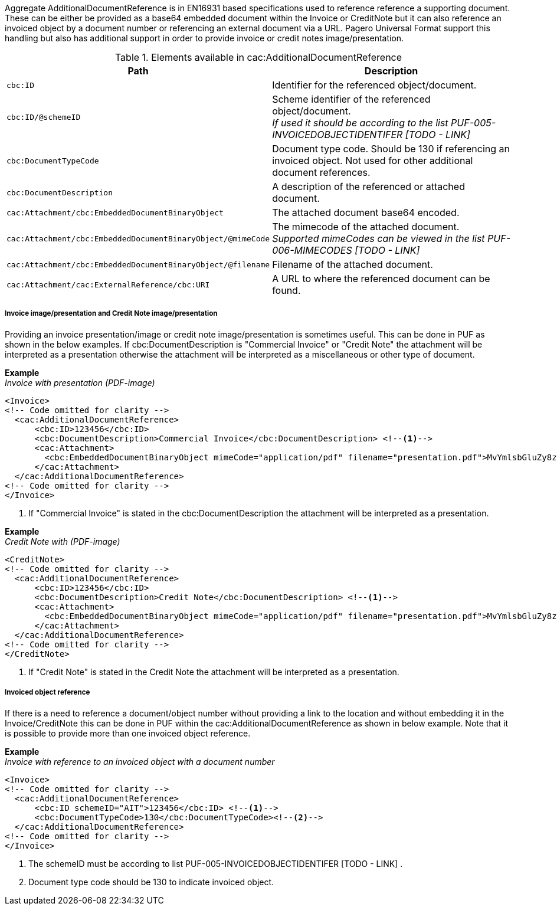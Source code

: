 Aggregate AdditionalDocumentReference is in EN16931 based specifications used to reference reference a supporting document. These can be either be provided as a
base64 embedded document within the Invoice or CreditNote but it can also reference an invoiced object by a document number or referencing an external document via a URL.
Pagero Universal Format support this handling but also has additional support in order to provide invoice or credit notes image/presentation.

.Elements available in cac:AdditionalDocumentReference
|===
|Path |Description

|`cbc:ID`
|Identifier for the referenced object/document.
|`cbc:ID/@schemeID`
|Scheme identifier of the referenced object/document. +
__If used it should be according to the list PUF-005-INVOICEDOBJECTIDENTIFER [TODO - LINK]__
|`cbc:DocumentTypeCode`
|Document type code. Should be 130 if referencing an invoiced object. Not used for other additional document references.
|`cbc:DocumentDescription`
|A description of the referenced or attached document.
|`cac:Attachment/cbc:EmbeddedDocumentBinaryObject`
|The attached document base64 encoded.
|`cac:Attachment/cbc:EmbeddedDocumentBinaryObject/@mimeCode`
|The mimecode of the attached document. +
__Supported mimeCodes can be viewed in the list PUF-006-MIMECODES [TODO - LINK]__
|`cac:Attachment/cbc:EmbeddedDocumentBinaryObject/@filename`
|Filename of the attached document.
|`cac:Attachment/cac:ExternalReference/cbc:URI`
|A URL to where the referenced document can be found.
|===


===== Invoice image/presentation and  Credit Note image/presentation

Providing an invoice presentation/image or credit note image/presentation is sometimes useful. This can be done in PUF as shown in the below examples.
If cbc:DocumentDescription is "Commercial Invoice" or "Credit Note" the attachment will be interpreted as a presentation otherwise the attachment will be interpreted as a miscellaneous or other type of document. +


*Example* +
_Invoice with presentation (PDF-image)_
[source,xml]
----
<Invoice>
<!-- Code omitted for clarity -->
  <cac:AdditionalDocumentReference>
      <cbc:ID>123456</cbc:ID>
      <cbc:DocumentDescription>Commercial Invoice</cbc:DocumentDescription> <!--1-->
      <cac:Attachment>
        <cbc:EmbeddedDocumentBinaryObject mimeCode="application/pdf" filename="presentation.pdf">MvYmlsbGluZy8zLjAvYmlzLw==</cbc:EmbeddedDocumentBinaryObject>
      </cac:Attachment>
  </cac:AdditionalDocumentReference>
<!-- Code omitted for clarity -->
</Invoice>
----
<1> If "Commercial Invoice" is stated in the cbc:DocumentDescription the attachment will be interpreted as a presentation.

*Example* +
_Credit Note with (PDF-image)_
[source,xml]
----
<CreditNote>
<!-- Code omitted for clarity -->
  <cac:AdditionalDocumentReference>
      <cbc:ID>123456</cbc:ID>
      <cbc:DocumentDescription>Credit Note</cbc:DocumentDescription> <!--1-->
      <cac:Attachment>
        <cbc:EmbeddedDocumentBinaryObject mimeCode="application/pdf" filename="presentation.pdf">MvYmlsbGluZy8zLjAvYmlzLw==</cbc:EmbeddedDocumentBinaryObject>
      </cac:Attachment>
  </cac:AdditionalDocumentReference>
<!-- Code omitted for clarity -->
</CreditNote>
----
<1> If "Credit Note" is stated in the Credit Note the attachment will be interpreted as a presentation.

===== Invoiced object reference
If there is a need to reference a document/object number without providing a link to the location and without embedding it in the Invoice/CreditNote this can be done
in PUF within the cac:AdditionalDocumentReference as shown in below example. Note that it is possible to provide more than one invoiced object reference.

*Example* +
_Invoice with reference to an invoiced object with a document number_
[source,xml]
----
<Invoice>
<!-- Code omitted for clarity -->
  <cac:AdditionalDocumentReference>
      <cbc:ID schemeID="AIT">123456</cbc:ID> <!--1-->
      <cbc:DocumentTypeCode>130</cbc:DocumentTypeCode><!--2-->
  </cac:AdditionalDocumentReference>
<!-- Code omitted for clarity -->
</Invoice>
----
<1> The schemeID must be according to list PUF-005-INVOICEDOBJECTIDENTIFER [TODO - LINK] .
<2> Document type code should be 130 to indicate invoiced object.
